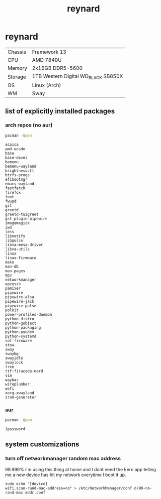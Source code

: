 #+title: reynard

* reynard 

| Chassis | Framework 13                        |
| CPU     | AMD 7840U                           |
| Memory  | 2x16GB DDR5-5600                    |
| Storage | 1TB Western Digital WD_BLACK SB850X |
| OS      | Linux (Arch)                        |
| WM      | Sway                                |

** list of explicitly installed packages
*** arch repos (no aur)

#+name: explicitly-installed-packages-arch
#+begin_src sh :shebang #!/bin/sh :results output
pacman -Qqen 
#+end_src

#+RESULTS: explicitly-installed-packages-arch
#+begin_example
acpica
amd-ucode
base
base-devel
bemenu
bemenu-wayland
brightnessctl
btrfs-progs
efibootmgr
emacs-wayland
fastfetch
firefox
foot
fwupd
git
greetd
greetd-tuigreet
gst-plugin-pipewire
imagemagick
iwd
less
libnotify
libpulse
libva-mesa-driver
libva-utils
linux
linux-firmware
mako
man-db
man-pages
mpv
networkmanager
openssh
pamixer
pipewire
pipewire-alsa
pipewire-jack
pipewire-pulse
polkit
power-profiles-daemon
python-distro
python-gobject
python-packaging
python-pyudev
python-systemd
sof-firmware
stow
sway
swaybg
swayidle
swaylock
tree
ttf-firacode-nerd
vim
waybar
wireplumber
wofi
xorg-xwayland
zram-generator
#+end_example
*** aur

#+name: explicitly-installed-packages-aur
#+begin_src sh :shebang #!/bin/sh :results output
pacman -Qqem
#+end_src

#+RESULTS: explicitly-installed-packages-aur
: 1password

** system customizations
*** turn off networkmanager random mac address
99.999% i'm using this thing at home and I dont need the Eero app telling me a new device has hit my network everytime I boot it up.

#+begin_src shell :dir /sudo::
sudo echo "[device]
wifi.scan-rand-mac-address=no" > /etc/NetworkManager/conf.d/99-no-rand-mac-addr.conf
#+end_src

#+RESULTS:
